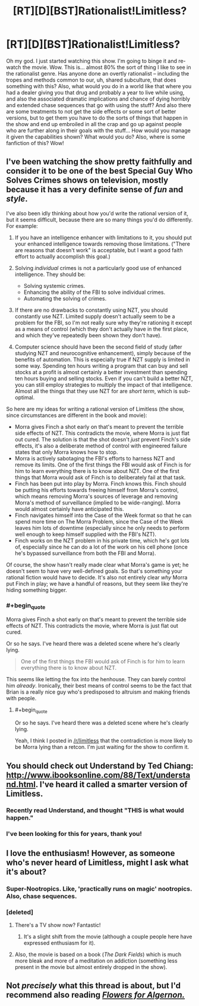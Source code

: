 #+TITLE: [RT][D][BST]Rationalist!Limitless?

* [RT][D][BST]Rationalist!Limitless?
:PROPERTIES:
:Author: Gavinfoxx
:Score: 17
:DateUnix: 1456105519.0
:END:
Oh my god. I just started watching this show. I'm going to binge it and re-watch the movie. Wow. This is... almost 80% the sort of thing I like to see in the rationalist genre. Has anyone done an overtly rationalist -- including the tropes and methods common to our, uh, shared subculture, that does something with this? Also, what would you do in a world like that where you had a dealer giving you that drug and probably a year to live while using, and also the associated dramatic implications and chance of dying horribly and extended chase sequences that go with using the stuff? And also there are some treatments to not get the side effects or some sort of better versions, but to get them you have to do the sorts of things that happen in the show and end up embroiled in all the crap and go up against people who are further along in their goals with the stuff... How would you manage it given the capabilities shown? What would you do? Also, where is some fanfiction of this? Wow!


** I've been watching the show pretty faithfully and consider it to be one of the best Special Guy Who Solves Crimes shows on television, mostly because it has a very definite sense of /fun/ and /style/.

I've also been idly thinking about how you'd write the rational version of it, but it seems difficult, because there are so many things you'd do differently. For example:

1. If you have an intelligence enhancer with limitations to it, you should put your enhanced intelligence towards removing those limitations. ("There are reasons that doesn't work" is acceptable, but I want a good faith effort to actually accomplish this goal.)
2. Solving /individual/ crimes is not a particularly good use of enhanced intelligence. They should be:

   - Solving systemic crimes.
   - Enhancing the ability of the FBI to solve individual crimes.
   - Automating the solving of crimes.

3. If there are no drawbacks to constantly using NZT, you should constantly use NZT. Limited supply doesn't actually seem to be a problem for the FBI, so I'm not really sure why they're rationing it except as a means of control (which they don't actually have in the first place, and which they've repeatedly been shown they don't have).
4. Computer science should have been the second field of study (after studying NZT and neurocognitive enhancement), simply because of the benefits of automation. This is especially true if NZT supply is limited in some way. Spending ten hours writing a program that can buy and sell stocks at a profit is almost certainly a better investment than spending ten hours buying and selling stocks. Even if you can't build a better NZT, you can still employ strategies to multiply the impact of that intelligence. Almost all the things that they use NZT for are /short term/, which is sub-optimal.

So here are my ideas for writing a rational version of Limitless (the show, since circumstances are different in the book and movie):

- Morra gives Finch a shot early on that's meant to prevent the terrible side effects of NZT. This contradicts the movie, where Morra is just flat out cured. The solution is that the shot doesn't /just/ prevent Finch's side effects, it's also a deliberate method of control with engineered failure states that only Morra knows how to stop.
- Morra is actively sabotaging the FBI's efforts to harness NZT and remove its limits. One of the first things the FBI would ask of Finch is for him to learn everything there is to know about NZT. One of the first things that Morra would ask of Finch is to deliberately fail at that task.
- Finch has been put into play by Morra. Finch knows this. Finch should be putting his efforts towards freeing himself from Morra's control, which means removing Morra's sources of leverage and removing Morra's method of surveillance (implied to be wide-ranging). Morra would almost certainly have anticipated this.
- Finch navigates himself into the Case of the Week format so that he can spend more time on The Morra Problem, since the Case of the Week leaves him lots of downtime (especially since he only needs to perform well enough to keep himself supplied with the FBI's NZT).
- Finch works on the NZT problem in his private time, which he's got lots of, especially since he can do a lot of the work on his cell phone (once he's bypassed surveillance from both the FBI and Morra).

Of course, the show hasn't really made clear what Morra's game is yet; he doesn't seem to have very well-defined goals. So that's something your rational fiction would have to decide. It's also not entirely clear /why/ Morra put Finch in play; we have a handful of reasons, but they seem like they're hiding something bigger.
:PROPERTIES:
:Author: alexanderwales
:Score: 17
:DateUnix: 1456133891.0
:END:

*** #+begin_quote
  Morra gives Finch a shot early on that's meant to prevent the terrible side effects of NZT. This contradicts the movie, where Morra is just flat out cured.
#+end_quote

Or so he says. I've heard there was a deleted scene where he's clearly lying.

#+begin_quote
  One of the first things the FBI would ask of Finch is for him to learn everything there is to know about NZT.
#+end_quote

This seems like letting the fox into the henhouse. They can barely control him /already/. Ironically, their best means of control seems to be the fact that Brian is a really nice guy who's predisposed to altruism and making friends with people.
:PROPERTIES:
:Author: TacticusThrowaway
:Score: 2
:DateUnix: 1456175663.0
:END:

**** #+begin_quote
  Or so he says. I've heard there was a deleted scene where he's clearly lying.
#+end_quote

Yeah, I think I posted in [[/r/limitless]] that the contradiction is more likely to be Morra lying than a retcon. I'm just waiting for the show to confirm it.
:PROPERTIES:
:Author: alexanderwales
:Score: 2
:DateUnix: 1456181377.0
:END:


** You should check out Understand by Ted Chiang: [[http://www.ibooksonline.com/88/Text/understand.html]]. I've heard it called a smarter version of Limitless.
:PROPERTIES:
:Score: 13
:DateUnix: 1456121805.0
:END:

*** Recently read Understand, and thought "THIS is what would happen."
:PROPERTIES:
:Author: brandalizing
:Score: 3
:DateUnix: 1456137080.0
:END:


*** I've been looking for this for years, thank you!
:PROPERTIES:
:Score: 3
:DateUnix: 1456148662.0
:END:


** I love the enthusiasm! However, as someone who's never heard of Limitless, might I ask what it's about?
:PROPERTIES:
:Author: __2BR02B__
:Score: 4
:DateUnix: 1456106404.0
:END:

*** Super-Nootropics. Like, 'practically runs on magic' nootropics. Also, chase sequences.
:PROPERTIES:
:Author: Gavinfoxx
:Score: 9
:DateUnix: 1456106654.0
:END:


*** [deleted]
:PROPERTIES:
:Score: 4
:DateUnix: 1456110768.0
:END:

**** There's a TV show now? Fantastic!
:PROPERTIES:
:Author: FuguofAnotherWorld
:Score: 5
:DateUnix: 1456112285.0
:END:

***** It's a slight shift from the movie (although a couple people here have expressed enthusiasm for it).
:PROPERTIES:
:Author: whywhisperwhy
:Score: 1
:DateUnix: 1456116013.0
:END:


**** Also, the movie is based on a book (/The Dark Fields/) which is much more bleak and more of a meditation on addiction (something less present in the movie but almost entirely dropped in the show).
:PROPERTIES:
:Author: alexanderwales
:Score: 2
:DateUnix: 1456131045.0
:END:


** Not /precisely/ what this thread is about, but I'd recommend also reading [[http://www.goodreads.com/book/show/18373.Flowers_for_Algernon][/Flowers for Algernon./]]
:PROPERTIES:
:Author: OutOfNiceUsernames
:Score: 4
:DateUnix: 1456131184.0
:END:
